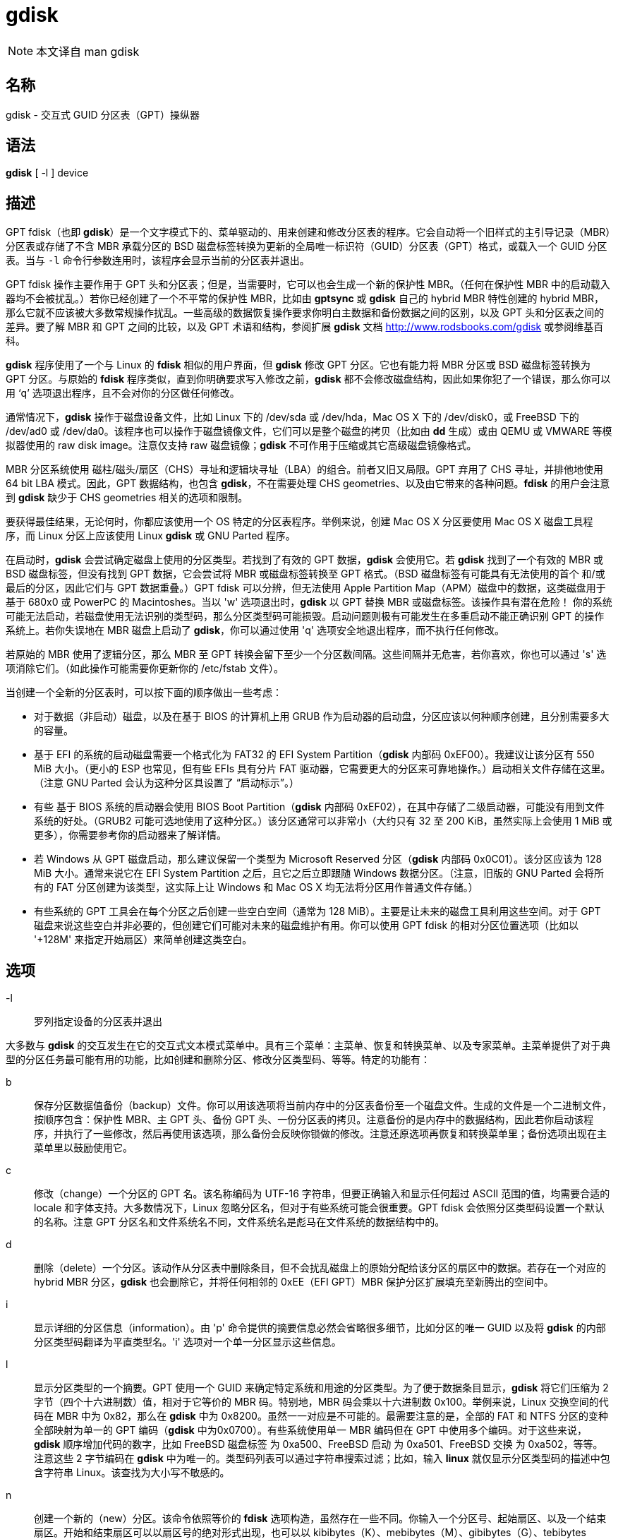= gdisk

[NOTE]
====
本文译自 man gdisk
====

== 名称

gdisk - 交互式 GUID 分区表（GPT）操纵器

== 语法

**gdisk** [ -l ] [.underline]#device#

== 描述

GPT fdisk（也即 **gdisk**）是一个文字模式下的、菜单驱动的、用来创建和修改分区表的程序。它会自动将一个旧样式的主引导记录（MBR）分区表或存储了不含 MBR 承载分区的 BSD 磁盘标签转换为更新的全局唯一标识符（GUID）分区表（GPT）格式，或载入一个 GUID 分区表。当与 `-l` 命令行参数连用时，该程序会显示当前的分区表并退出。

GPT fdisk 操作主要作用于 GPT 头和分区表；但是，当需要时，它可以也会生成一个新的保护性 MBR。（任何在保护性 MBR 中的启动载入器均不会被扰乱。）若你已经创建了一个不平常的保护性 MBR，比如由 **gptsync** 或 **gdisk** 自己的 hybrid MBR 特性创建的 hybrid MBR，那么它就不应该被大多数常规操作扰乱。一些高级的数据恢复操作要求你明白主数据和备份数据之间的区别，以及 GPT 头和分区表之间的差异。要了解 MBR 和 GPT 之间的比较，以及 GPT 术语和结构，参阅扩展 **gdisk** 文档 link:http://www.rodsbooks.com/gdisk[] 或参阅维基百科。

**gdisk** 程序使用了一个与 Linux 的 **fdisk** 相似的用户界面，但 **gdisk** 修改 GPT 分区。它也有能力将 MBR 分区或 BSD 磁盘标签转换为 GPT 分区。与原始的 **fdisk** 程序类似，直到你明确要求写入修改之前，**gdisk** 都不会修改磁盘结构，因此如果你犯了一个错误，那么你可以用 ‘q’ 选项退出程序，且不会对你的分区做任何修改。

通常情况下，**gdisk** 操作于磁盘设备文件，比如 Linux 下的 [.underline]#/dev/sda# 或 [.underline]#/dev/hda#，Mac OS X 下的 [.underline]#/dev/disk0#，或 FreeBSD 下的 [.underline]#/dev/ad0# 或 [.underline]#/dev/da0#。该程序也可以操作于磁盘镜像文件，它们可以是整个磁盘的拷贝（比如由 **dd** 生成）或由 QEMU 或 VMWARE 等模拟器使用的 raw disk image。注意仅支持 [.underline]#raw# 磁盘镜像；**gdisk** 不可作用于压缩或其它高级磁盘镜像格式。

MBR 分区系统使用 磁柱/磁头/扇区（CHS）寻址和逻辑块寻址（LBA）的组合。前者又旧又局限。GPT 弃用了 CHS 寻址，并排他地使用 64 bit LBA 模式。因此，GPT 数据结构，也包含 **gdisk**，不在需要处理 CHS geometries、以及由它带来的各种问题。**fdisk** 的用户会注意到 **gdisk** 缺少于 CHS geometries 相关的选项和限制。

要获得最佳结果，无论何时，你都应该使用一个 OS 特定的分区表程序。举例来说，创建 Mac OS X 分区要使用 Mac OS X 磁盘工具程序，而 Linux 分区上应该使用 Linux **gdisk** 或 GNU Parted 程序。

在启动时，**gdisk** 会尝试确定磁盘上使用的分区类型。若找到了有效的 GPT 数据，**gdisk** 会使用它。若 **gdisk** 找到了一个有效的 MBR 或 BSD 磁盘标签，但没有找到 GPT 数据，它会尝试将 MBR 或磁盘标签转换至 GPT 格式。（BSD 磁盘标签有可能具有无法使用的首个 和/或 最后的分区，因此它们与 GPT 数据重叠。）GPT fdisk 可以分辨，但无法使用 Apple Partition Map（APM）磁盘中的数据，这类磁盘用于基于 680x0 或 PowerPC 的 Macintoshes。当以 'w' 选项退出时，**gdisk** 以 GPT 替换 MBR 或磁盘标签。[.underline]#该操作具有潜在危险！# 你的系统可能无法启动，若磁盘使用无法识别的类型码，那么分区类型码可能损毁。启动问题则极有可能发生在多重启动不能正确识别 GPT 的操作系统上。若你失误地在 MBR 磁盘上启动了 **gdisk**，你可以通过使用 'q' 选项安全地退出程序，而不执行任何修改。

若原始的 MBR 使用了逻辑分区，那么 MBR 至 GPT 转换会留下至少一个分区数间隔。这些间隔并无危害，若你喜欢，你也可以通过 's' 选项消除它们。（如此操作可能需要你更新你的 [.underline]#/etc/fstab# 文件）。

当创建一个全新的分区表时，可以按下面的顺序做出一些考虑：

* 对于数据（非启动）磁盘，以及在基于 BIOS 的计算机上用 GRUB 作为启动器的启动盘，分区应该以何种顺序创建，且分别需要多大的容量。

* 基于 EFI 的系统的启动磁盘需要一个格式化为 FAT32 的 [.underline]#EFI System Partition#（**gdisk** 内部码 0xEF00）。我建议让该分区有 550 MiB 大小。（更小的 ESP 也常见，但有些 EFIs 具有分片 FAT 驱动器，它需要更大的分区来可靠地操作。）启动相关文件存储在这里。（注意 GNU Parted 会认为这种分区具设置了 “启动标示”。）

* 有些 基于 BIOS 系统的启动器会使用 [.underline]#BIOS Boot Partition#（**gdisk** 内部码 0xEF02），在其中存储了二级启动器，可能没有用到文件系统的好处。（GRUB2 可能可选地使用了这种分区。）该分区通常可以非常小（大约只有 32 至 200 KiB，虽然实际上会使用 1 MiB 或更多），你需要参考你的启动器来了解详情。

* 若 Windows 从 GPT 磁盘启动，那么建议保留一个类型为 [.underline]#Microsoft Reserved# 分区（**gdisk** 内部码 0x0C01）。该分区应该为 128 MiB 大小。通常来说它在 EFI System Partition 之后，且它之后立即跟随 Windows 数据分区。（注意，旧版的 GNU Parted 会将所有的 FAT 分区创建为该类型，这实际上让 Windows 和 Mac OS X 均无法将分区用作普通文件存储。）

* 有些系统的 GPT 工具会在每个分区之后创建一些空白空间（通常为 128 MiB）。主要是让未来的磁盘工具利用这些空间。对于 GPT 磁盘来说这些空白并非必要的，但创建它们可能对未来的磁盘维护有用。你可以使用 GPT fdisk 的相对分区位置选项（比如以 '+128M' 来指定开始扇区）来简单创建这类空白。

== 选项

-l::
罗列指定设备的分区表并退出

大多数与 **gdisk** 的交互发生在它的交互式文本模式菜单中。具有三个菜单：主菜单、恢复和转换菜单、以及专家菜单。主菜单提供了对于典型的分区任务最可能有用的功能，比如创建和删除分区、修改分区类型码、等等。特定的功能有：

b::
保存分区数据值备份（backup）文件。你可以用该选项将当前内存中的分区表备份至一个磁盘文件。生成的文件是一个二进制文件，按顺序包含：保护性 MBR、主 GPT 头、备份 GPT 头、一份分区表的拷贝。注意备份的是内存中的数据结构，因此若你启动该程序，并执行了一些修改，然后再使用该选项，那么备份会反映你锁做的修改。注意还原选项再恢复和转换菜单里；备份选项出现在主菜单里以鼓励使用它。

c::
修改（change）一个分区的 GPT 名。该名称编码为 UTF-16 字符串，但要正确输入和显示任何超过 ASCII 范围的值，均需要合适的 locale 和字体支持。大多数情况下，Linux 忽略分区名，但对于有些系统可能会很重要。GPT fdisk 会依照分区类型码设置一个默认的名称。注意 GPT 分区名和文件系统名不同，文件系统名是彪马在文件系统的数据结构中的。

d::
删除（delete）一个分区。该动作从分区表中删除条目，但不会扰乱磁盘上的原始分配给该分区的扇区中的数据。若存在一个对应的 hybrid MBR 分区，**gdisk** 也会删除它，并将任何相邻的 0xEE（EFI GPT）MBR 保护分区扩展填充至新腾出的空间中。

i::
显示详细的分区信息（information）。由 'p' 命令提供的摘要信息必然会省略很多细节，比如分区的唯一 GUID 以及将 **gdisk** 的内部分区类型码翻译为平直类型名。'i' 选项对一个单一分区显示这些信息。

l::
显示分区类型的一个摘要。GPT 使用一个 GUID 来确定特定系统和用途的分区类型。为了便于数据条目显示，**gdisk** 将它们压缩为 2 字节（四个十六进制数）值，相对于它等价的 MBR 码。特别地，MBR 码会乘以十六进制数 0x100。举例来说，Linux 交换空间的代码在 MBR 中为 0x82，那么在 **gdisk** 中为 0x8200。虽然一一对应是不可能的。最需要注意的是，全部的 FAT 和 NTFS 分区的变种全部映射为单一的 GPT 编码（**gdisk** 中为0x0700）。有些系统使用单一 MBR 编码但在 GPT 中使用多个编码。对于这些来说，**gdisk** 顺序增加代码的数字，比如 FreeBSD 磁盘标签 为 0xa500、FreeBSD 启动 为 0xa501、FreeBSD 交换 为 0xa502，等等。注意这些 2 字节编码在 **gdisk** 中为唯一的。类型码列表可以通过字符串搜索过滤；比如，输入 **linux** 就仅显示分区类型码的描述中包含字符串 [.underline]#Linux#。该查找为大小写不敏感的。

n::
创建一个新的（new）分区。该命令依照等价的 **fdisk** 选项构造，虽然存在一些不同。你输入一个分区号、起始扇区、以及一个结束扇区。开始和结束扇区可以以扇区号的绝对形式出现，也可以以 kibibytes（K）、mebibytes（M）、gibibytes（G）、tebibytes（T）、pebibytes（P）计量的位置；举例来说，**40M** 指定了一个自磁盘开头起 40MiB 的位置。你可以通过在数字前追加 '+' 或者 '-' 来指定一个相对于默认起止点的相对位置；比如 **+2G** 指定了在默认起始扇区后的 2GiB 的位置，或 **-200M** 来指定在最后可用扇区前的 200MiB 的位置。不输入任何值按下回车键，就指定了默认值，默认值为最大可用区块的起始扇区和结束扇区。

o::
清空（clean out）全部的分区数据。包括 GPT 头数据、全部分区定义、以及保护性 MBR。扇区对齐则重置为默认值（在 512 字节的扇区上为 1 MiB，或 2048 个扇区）。

p::
显示（display）基础分区摘要数据。包含分区号、起始和终止扇区号、分区大小、**gdisk** 分区类型码、以及分区名。要了解额外信息，使用 'i' 命令。

q::
退出（quit）程序，且 [.underline]#不保存你锁做的修改#。使用该选项若你仅想看信息，或则你做错了一个事情，希望放弃全部的修改。

r::
进入恢复（recovery）和转换菜单。该菜单包含急救恢复选项（以修复损坏的 GPT 数据结构）以及在自己和其它分区系统之间转换用的选项，这也包括创建 hybird MBR。

s::
排序（sort）分区条目。GPT 分区号不需要匹配磁盘上分区的顺序。若你希望它们匹配，你可以使用该选项。注意，有一些分区工具会在它们执行修改的时候排序分区。这类变化会反映在你的设备文件名上，因此若你使用该选项，你可能需要修改 [.underline]#/etc/fstab#。

t::
修改单一的分区类型（type）码。你以 2 字节二进制数输入类型码，如上文所述。若你具有一个 **gdisk** 不知道的类型，你也可以直接输入一个 GUID。

v::
校验（verify）磁盘。该选项会检查一系列问题，比如不正确的 CRC，以及不匹配的主要数据和备份数据。虽然该选项不会自动改正大多数问题，要改正它们，你必须使用恢复和转换菜单中的选项。若未找到错误，该命令会显示为分配的磁盘空间的概述。

w::
写入（write）数据。使用该命令来保存你的修改。

x::
进入专家（expert）菜单。使用该选项以访问更多特性，以便你猛然扎入比主菜单能允许的更多的麻烦之中。

?::
打印该菜单。输入该命令（或任何其它无法被识别的命令）来查看可用选项的摘要。

**gdisk** 的第二个菜单是恢复与转换菜单，它提供了数据恢复选项以及将分区在不同分区规划之间转换的相关特性（比如将 BSD 磁盘标签转换为 GPT 分区或创建 hybrid MBR）。为了操作方便，该菜单的部分选项复制自主菜单。该菜单的选项为：

b::
从备份（backup）重建 GPT 头。你可以使用该选项从备份 GPT 头重建主 GPT 头。若你的主 GPT 头损坏或损毁（比如说，错误使用了 **dd**），那么它可能很有用。

c::
载入备份分区表。通常情况下，**gdisk** 仅使用主分区表（虽然当你启动程序时，会检查备份的完整）。若主分区表以损坏，你可以使用该选项从磁盘上载入备份，并使用它。注意，若你刚刚将 MBR 磁盘转换为 GPT 格式，那么该选项几乎可以保证无法生成或生成奇怪的分区条目，因为此时磁盘上还没有备份分区表。

d::
使用主 GPT 头并重建备份。若备份 GPT 头已损坏或损毁，那么该选项就会比较有用。

e::
载入主分区表。该选项从磁盘上载入主分区表。大概率仅在你尝试（通过 'c'）使用备份分区表，但发现它比主分区表还糟糕时使用。

f::
载入 MBR 并从它新建一个全新（fresh）的 GPT。当你的 GPT 损坏或与 MBR 冲突，你希望以 MBR 为基础创建一系列新的 GPT 分区时，使用该选项。

g::
将 GPT 转入 MBR 并退出。该选项会尽可多地将分区转入 MBR 形式，摧毁 GPT 数据结构，保存新的 MBR，并退出，若你尝试 GPT 但发现 MBR 更合适时，使用该选项。注意该选项会生成至多 4 个主 MBR 分区；或者 3 个主 MBR 分区，以及尽可能多的逻辑分区。每个逻辑分区都要求在它的首个块前立刻有至少一个未分配的块。因此，它可以以紧包裹（tightly-parcked）分区的形式至多转换磁盘上的四个分区；但是，若在分区创建时在分区见插入了间隙，且磁盘小于 2 TiB，那么应该可以将全部的分区转入 MBR。同样参见 'h' 选项。

h::
创建 hybrid MBR。它是一种丑陋的绕行方法，通过创建 MBR 条目，让无法探测 GPT 的系统、或那些不可同 GPT 启动的系统，可以访问磁盘上至多三个分区。注意这些 hybrid MBR 条目很容易脱离与 GPT 条目的同步，特别是当使用了无法探测 hybrid 的 GPT 工具修改磁盘之后。因此，在你使用了这类工具之后，可能需要重建 hybrid MBR。与 'g' 选项不同，该选项不支持将任何分区转换至 MBR 逻辑分区。

i::
显示详细的分区信息（information）。该选项与主菜单的 'i' 选项相同。

l::
从一个备份文件载入（load）分区数据。该选项是主菜单 'b' 选项的反向操作。注意除了从原始磁盘之外的任何地方恢复分区都是不推荐的。

m::
返回主（main）菜单。该选项让你可以进入主菜单命令。

o::
打印保护性 MBR 数据。你可以通过该选项获得一份保护性 MBR 分区的摘要。它可能可以帮你发现明显的错误，或帮助确定 hybrid MBR 中的分区。

p::
打印（print）分区表。该选项与主菜单中的 'p' 选项相同。

q::
退出（quit）并不保存。该选项与主菜单中的 'q' 选项相同。

t::
将 BSD 分区转换（transform）至 GPT 分区。该选项作用于 GPT（或 转换的 MBR）分区持有的 BSD 磁盘标签。转换后的分区类型码可能需要手动调整。在 **gdisk** 启动时，会尝试转换存储在主磁盘上的 BSD 磁盘标签，但这种转换可能会导致第一个或最后一个分区无法使用。由于众多的 BSD 种类，意味着 **gdisk** 无法转换一个 BSD 磁盘标签的概率是高于 MBR 转换出问题的可能性的。

v::
校验（verify）磁盘。该选项与主菜单中的 'v' 选项相同。

w::
将表写入（write）磁盘并退出。该选项与主菜单中的 'w' 选项相同。

x::
进入专家（expert）菜单。该选项与主菜单中的 'x' 选项相同。

?::
打印菜单。该选项（或任何无法识别的条目）显示菜单选项的摘要。

**gdisk** 的第三个菜单为专家菜单。该菜单提供了与恢复和在分区系统之间转换关联并不紧密的高阶选项。这些选项为：

a::
设置属性（attribute）。GPT 提供了一个 64 bit 的属性字段以用于设置每个分区的特性。**gdisk** 支持四种属性：[.underline]#系统分区#、[.underline]#只读#、[.underline]#隐藏#，以及 [.underline]#不要自动挂载#。你可以设置其它的属性，但它们的数字不会翻译为任何有用的东西。事实上，大部分操作系统都会忽略这些属性。

c::
修改（change）分区 GUID。你可以使用该选项为一个分区输入一个自定义的唯一 GUID。（注意这里的是唯一地区分一个分区的 GUID，而非它的类型码，要修改类型码，应该在主菜单中使用 't' 选项。）通常情况下，**gdisk** 会随机赋予该数字；但是，如果你被由于错误的 GUID 赋值（希望在 **gdisk** 中出现）或几乎不可能的巧合赋予了相同 GUID 的两个分区伤害过，你也许想手动调整该数字。

d::
显示（display）扇区对齐值。参见 'l' 选项的描述了解更多信息。

e::
将备份 GPT 数据结构移动至磁盘末尾。若你将磁盘加入了 RAID 整列，并因此在备份 GPT 数据结构后增加虚拟磁盘的空间时，使用该命令。该命令会将备份 GPT 数据结构移动至它们本应该存在的磁盘末尾。

f::
随机化磁盘的 GUID 以及全部分区的唯一 GUID（但不修改它们的分区类型码 GUID）。该功能也许可以用于在用其它工具克隆磁盘之后，再次将全部的 GUID 设置为唯一的。

g::
修改磁盘的 GUID。每个磁盘都有一个唯一的 GUID 码，改码在 **gdisk** 建立 GPT 数据结构时随机分配。使用该选项时，你可以生成一个全新的随机 GUID，或手动输入一个。

h::
重计算保护性 MBR 或 hybrid MBR 的 CHS 值。若一个磁盘工具、系统、或 BIOS 不喜欢保护性 MBR 或 hybrid MBR 分区所使用的 CHS 值时，该选项有时会有用。特别的，GPT 规范要求对于大于 8 GiB 的分区使用的 CHS 值为 0xFFFFFF，但该值在技术上来说、对于常规的标准为无效的。有一些 BIOS 会在遇到该值之后挂起。该选项对超过 8 GiB 的分区会重计算一个更加常规的 CHS 值——0xFEFFFF，让 BIOS 可以启动。

i::
显示详细的分区信息（information）。该选项与主菜单的 'i' 选项相同。

j::
修改主分区表的位置。该值通常为 2，但有些时候它可能需要被增加，比如当一个片上系统（SoC）被硬编码为从第 2 扇区读取去启动代码。除非完全必要，否则我反对修改该值。

l::
修改扇区对齐值。每个物理扇区具有更多逻辑扇区的磁盘（比如现代高级格式磁盘）、部分 RAID 配置、以及很多 SSD 设备，若分区无法与它们内部的数据结构正确对齐，就会带来性能的损失。在新磁盘上，GPT fdisk 默认尝试将分区对齐值 1 MiB 边界（在具有 512 字节扇区的磁盘上为 2048 扇区），这优化了全部这些磁盘类型的性能。在已分区的磁盘上，GPT fdisk 会尝试分析该磁盘上用的对齐值，但对于大于 300 GB 的磁盘上，会设置 8 扇区对齐，即便检测到的对齐值更小。在任意一种情况下，可以用该选项修改该值。

m::
返回主菜单。该选项让你进入主菜单命令。

n::
创建一个新的（new）保护性 MBR。若当前的保护性 MBR 损坏，且 **gdisk** 没有自动探测和修正、或你希望将 hybrid MBR 转换至“纯正”的 GPT、并保留常见的保护性 MBR 时，使用该选项。

o::
打印保护性 MBR 数据。你可以用该选项看见一个保护性 MBR 分区的摘要。它可能可以让你发现明显的问题，或者帮助确定 hybrid MBR 中的分区。

p::
打印（print）分区表。该选项等价于主菜单中的 'p' 选项。

q::
退出（quit）且不保存修改。该选项等价于主菜单的 'q' 选项。

r::
进入恢复与转换菜单。该选项等价于主菜单的 'r' 选项。

s::
修改分区表大小（resize）。默认分表大小为 128 条目。官方来说，少于 16 KB（以通常的条目大小来说，是 128 条目）不被 GPT 规范支持；但是，实际上它们看起来能工作，有些时候在转换 MBR 磁盘时有用。更大的大小也能工作。虽然，操作系统可能会加入它们自己的对于分区数的限制。

t::
交换分区表中两个分区条目。一个分区可以是空的。举例来说，若分区 1 - 4 已定义，转置（transpose） 1 和 5 会导致表中的分区号为 2 - 5。以该方法专职分区不会影响它们的磁盘空间分配；这样做仅改变它们在分区表中的顺序。

u::
将当前设备的分区表拷贝至另一个设备上。你会被提示输入新设备的文件名。在写入操作完成后，你可以继续修改原始设备的分区表。注意拷贝分区表为精确拷贝，包含了全部的 GUID；若设备应该有它自己的唯一 GUID，那么你应该对新磁盘使用 'f' 选项。

v::
校验（verify）磁盘。该选项等价于主菜单那中的 'v' 选项。

z::
损毁（zap）GPT 数据结构并退出。若你想使用 **fdisk** 或其它无法感应 GPT 的程序重分区一个 GPT 磁盘时，使用该选项。你会被给出保留现存 MBR 的选择，通过该选择，你可以从 hybrid MBR 保留分区，或你已经创建了一个新的 MBR 分区，且想清除剩下的 GPT 分区。[.underline]#若你已经创建了新的 MBR 分区，可以想象到，该选项会损坏第一个和/或最后一个分区！#这种情况并不常见，但若你的新 MBR 分区与旧的 GPT 数据结构重叠时，可能会发生。

?::
打印菜单。该选项（或任意无法识别的条目）会显示菜单选项的摘要。

在很多情况下，当你输入数据时，你可以按回车键选项默认选项。当仅有一个可能的选项时，**gdisk** 通常会掠过整个提示过程。

== BUGS

已知的 bug 和限制包括：

* 该程序仅能在 Linux、BreeBSD、Mac OS X 和 Windows 上成功编译。对于 Linux 而言，x86-64(64-bit)、x86(32-bit)，以及 PowerPC(32-bit) 已被测试过，其中 x68-64 则是被测试最多的。在 FreeBSD 下，32-bit(x86) 和 64-bit(x86-64) 被测试。Mac OS X 和 Windows 下仅有 32 比特的版本被作者测试过，虽然我也听过 64 位的版本被成功的编译。

* FreeBSD 版本的程序无法在磁盘被挂载的时候写入变动至分区表。（相同的问题存在于很多其他的 FreeBSD 攻击，比如 **gpt**、**fdisk** 和 **dd**）可以通过在 shell 提示符中输入 **sysctl.kern.geom.debugflags=16** 来克服。

* 'p' 命令中用来显示分区的起始和终止扇区数的字段使用了 14 个字符的宽度。也就是说它限制在了 45 PiB。在更大的磁盘上，显示列将会无法对齐。

* 在 Windows 的版本中，分区名字段仅支持 ASCII 字符。若存在一个分区使用非 ASCII UTF-16 字符，它们很有可能在 'i' 和 'p' 菜单选项中无法正常显示；但是，它们应该在读取和保存分区时被保留。对于 Linux、FreeBSD、以及 OS X 则支持 UTF-16 分区名。

* 在自 MBR 格式的转换过程中，该程序仅能载入至多 128 分区（4 个主分区以及 124 个逻辑分区）。该限制可以通过修改 [.underline]#basicmbr.h# 源码文件的 [.underline]#define MAX_MBR_PARTS# 行，并重编译来被提升；但是，该修改会要求使用大于普通的分区表。（选择 128 分区的限制是因为大多数分区表的尺寸支持的分区数为 128.）

* 转换 MBR 分区的时候，有时会由于在磁盘开始或（更常见的）末尾的空间不足而导致转换失败。修改分区表大小（通过专家菜单的 's' 选项）有时可以克服该问题；但是，在极其特殊的情况下，可能需要首先使用 GNU Parted 或相似的工具调整分区大小之后，再使用 **gdisk** 执行转换。

* MBR 转换仅在磁盘具有正确的 LBA 分区描述符时才会成功。这些描述符应该存在于任何大于 8 GiB 的磁盘上，或任何小于该大小的、但格式它的工具并非非常陈旧的软件的磁盘上。

* BSD 磁盘标签支持可能会创建首个和/或末尾分区与 GPT 数据结构重叠。这有时可以通过调整分区表大小来容忍，但在非常极端的情况下，受影响的分区可能需要被 删除。

* 由于 BSD 磁盘标签结构的自然而然的高度可变性，从它而来的转换可能并不可靠——分区可能会被丢弃、转换导致与其它分区重叠、或转换导致不正确的起止值。谨慎使用该特性！

* 在转换 MBR 或 BSD 磁盘标签之后的启动可能会被扰乱。有时重新安装启动器会修正这个问题，但其它时候你可能需要切换启动器。但在基于 EFI 的平台上，直到 Windows 7 的 Windows 都不支持从 GPT 磁盘启动。创建一个 hybrid MBR（使用恢复和转换菜单的 'h' 选项），或在这种情况下使用 MBR 而放弃 GPT 可能是你唯一的选项。

== 作者

主要作者：Roderick W. Smith (rodsmith@rodsbooks.com)

贡献者：

* Yves Blusseau (1otnwmz02@sneakemail.com)
* David Hubbard (david.c.hubbard@gmail.com)
* Justin Maggard (justin.maggard@netgear.com)
* Dwight Schauer (dschauer@gmail.com)
* Florian Zumbiehl (florz@florz.de)

== 参见

cfdisk (8), cgdisk (8), fdisk (8), mkfs (8), parted (8), sfdisk (8) sgdisk (8) fixparts (8)

link:http://en.wikipedia.org/wiki/GUID_Partition_Table[]

link:http://developer.apple.com/technotes/tn2006/tn2166.html[]

link:http://www.rodsbooks.com/gdisk/[]

== 可用性

**gdisk** 命令是 [.underline]#GPT fdisk# 包的一部分，且来自于 Rod Smith。
